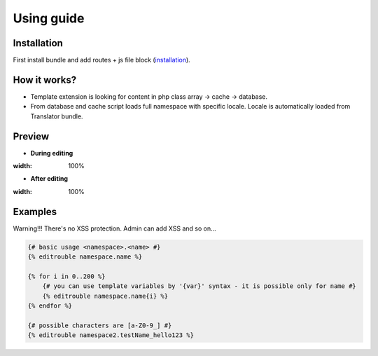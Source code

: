 Using guide
===========

Installation
------------

First install bundle and add routes + js file block (`installation <https://github.com/FreezyBee/EditroubleBundle/blob/master/Resources/doc/installation.rst>`_).


How it works?
-------------

- Template extension is looking for content in php class array -> cache -> database.

- From database and cache script loads full namespace with specific locale. Locale is automatically loaded from Translator bundle.


Preview
-------

- **During editing**

.. image:: https://raw.githubusercontent.com/freezybee/editroublebundle/master/Resources/doc/on.png
:width: 100%

- **After editing**

.. image:: https://raw.githubusercontent.com/freezybee/editroublebundle/master/Resources/doc/off.png
:width: 100%


Examples
--------

Warning!!! There's no XSS protection. Admin can add XSS and so on...

.. code-block:: twig

    {# basic usage <namespace>.<name> #}
    {% editrouble namespace.name %}

    {% for i in 0..200 %}
        {# you can use template variables by '{var}' syntax - it is possible only for name #}
        {% editrouble namespace.name{i} %}
    {% endfor %}

    {# possible characters are [a-Z0-9_] #}
    {% editrouble namespace2.testName_hello123 %}
..
